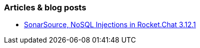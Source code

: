 === Articles & blog posts

* https://blog.sonarsource.com/nosql-injections-in-rocket-chat/[SonarSource, NoSQL Injections in Rocket.Chat 3.12.1]
